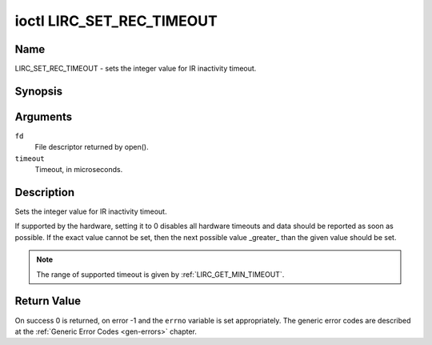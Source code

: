 .. -*- coding: utf-8; mode: rst -*-

.. _lirc_set_rec_timeout:

**************************
ioctl LIRC_SET_REC_TIMEOUT
**************************

Name
====

LIRC_SET_REC_TIMEOUT - sets the integer value for IR inactivity timeout.

Synopsis
========

.. c:function:: int ioctl( int fd, LIRC_SET_REC_TIMEOUT, __u32 *timeout )
    :name: LIRC_SET_REC_TIMEOUT

Arguments
=========

``fd``
    File descriptor returned by open().

``timeout``
    Timeout, in microseconds.


Description
===========

Sets the integer value for IR inactivity timeout.

If supported by the hardware, setting it to 0  disables all hardware timeouts
and data should be reported as soon as possible. If the exact value
cannot be set, then the next possible value _greater_ than the
given value should be set.

.. note::

   The range of supported timeout is given by :ref:`LIRC_GET_MIN_TIMEOUT`.


Return Value
============

On success 0 is returned, on error -1 and the ``errno`` variable is set
appropriately. The generic error codes are described at the
:ref:`Generic Error Codes <gen-errors>` chapter.
